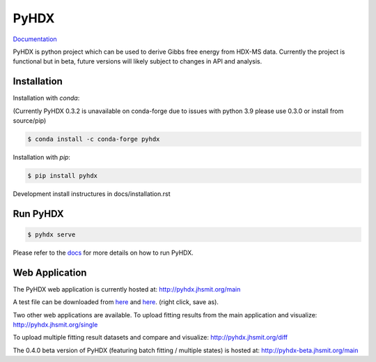 =====
PyHDX
=====

|biorxiv| |test_action| |zenodo| |license| |docs| |coverage|

.. |zenodo| image:: https://zenodo.org/badge/206772076.svg
   :target: https://zenodo.org/badge/latestdoi/206772076

.. |biorxiv| image:: https://img.shields.io/badge/bioRxiv-v2-%23be2635
   :target: https://www.biorxiv.org/content/10.1101/2020.09.30.320887v2
   
.. |license| image:: https://img.shields.io/badge/License-MIT-yellow.svg
    :target: https://opensource.org/licenses/MIT

.. |test_action| image:: https://github.com/Jhsmit/PyHDX/workflows/pytest/badge.svg
    :target: https://github.com/Jhsmit/PyHDX/actions?query=workflow%3Apytest
    
.. |docs| image:: https://readthedocs.org/projects/pyhdx/badge/?version=latest
    :target: https://pyhdx.readthedocs.io/en/latest/?badge=latest

.. |coverage| image:: https://codecov.io/gh/Jhsmit/PyHDX/branch/master/graph/badge.svg?token=PUQAEMAUHH
      :target: https://codecov.io/gh/Jhsmit/PyHDX
    

`Documentation <https://pyhdx.readthedocs.io>`_

.. raw:: html

    <img src="images/PyHDX_rgb.png" width="1000" />

PyHDX is python project which can be used to derive Gibbs free energy from HDX-MS data.
Currently the project is functional but in beta, future versions will likely subject to changes in API and analysis.

Installation 
============

Installation with `conda`:

(Currently PyHDX 0.3.2 is unavailable on conda-forge due to issues with python 3.9 please use 0.3.0 or install from source/pip)

.. code-block::

    $ conda install -c conda-forge pyhdx

Installation with `pip`:

.. code-block::

    $ pip install pyhdx

Development install instructures in docs/installation.rst

Run PyHDX
=========

.. code-block::

    $ pyhdx serve
    
Please refer to the `docs <https://pyhdx.readthedocs.io>`_ for more details on how to run PyHDX.


Web Application
===============

The PyHDX web application is currently hosted at:
http://pyhdx.jhsmit.org/main

A test file can be downloaded from `here <https://raw.githubusercontent.com/Jhsmit/PyHDX/master/tests/test_data/ecSecB_apo.csv>`_ and `here <https://raw.githubusercontent.com/Jhsmit/PyHDX/master/tests/test_data/ecSecB_dimer.csv>`_. (right click, save as).

Two other web applications are available.
To upload fitting results from the main application and visualize: 
http://pyhdx.jhsmit.org/single

To upload multiple fitting result datasets and compare and visualize:
http://pyhdx.jhsmit.org/diff

The 0.4.0 beta version of PyHDX (featuring batch fitting / multiple states) is hosted at:
http://pyhdx-beta.jhsmit.org/main

